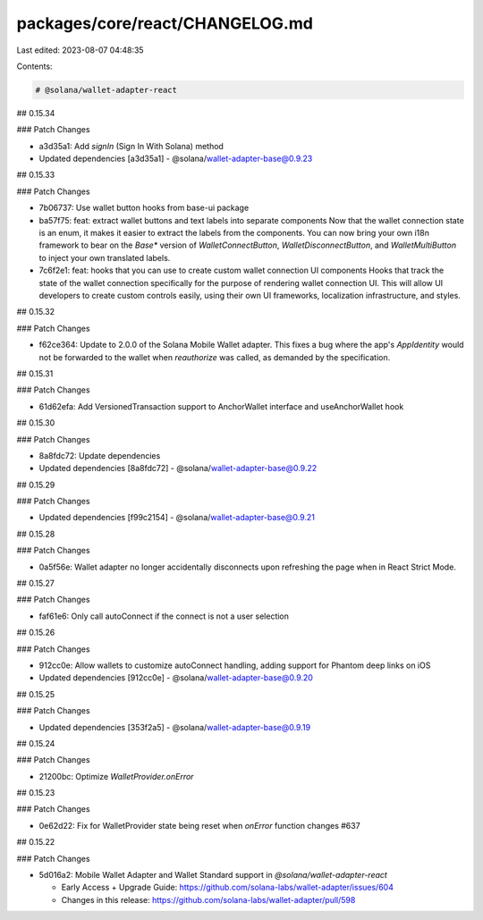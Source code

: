 packages/core/react/CHANGELOG.md
================================

Last edited: 2023-08-07 04:48:35

Contents:

.. code-block:: md

    # @solana/wallet-adapter-react

## 0.15.34

### Patch Changes

-   a3d35a1: Add `signIn` (Sign In With Solana) method
-   Updated dependencies [a3d35a1]
    -   @solana/wallet-adapter-base@0.9.23

## 0.15.33

### Patch Changes

-   7b06737: Use wallet button hooks from base-ui package
-   ba57f75: feat: extract wallet buttons and text labels into separate components
    Now that the wallet connection state is an enum, it makes it easier to extract the labels from the components. You can now bring your own i18n framework to bear on the `Base*` version of `WalletConnectButton`, `WalletDisconnectButton`, and `WalletMultiButton` to inject your own translated labels.
-   7c6f2e1: feat: hooks that you can use to create custom wallet connection UI components
    Hooks that track the state of the wallet connection specifically for the purpose of rendering wallet connection UI. This will allow UI developers to create custom controls easily, using their own UI frameworks, localization infrastructure, and styles.

## 0.15.32

### Patch Changes

-   f62ce364: Update to 2.0.0 of the Solana Mobile Wallet adapter. This fixes a bug where the app's `AppIdentity` would not be forwarded to the wallet when `reauthorize` was called, as demanded by the specification.

## 0.15.31

### Patch Changes

-   61d62efa: Add VersionedTransaction support to AnchorWallet interface and useAnchorWallet hook

## 0.15.30

### Patch Changes

-   8a8fdc72: Update dependencies
-   Updated dependencies [8a8fdc72]
    -   @solana/wallet-adapter-base@0.9.22

## 0.15.29

### Patch Changes

-   Updated dependencies [f99c2154]
    -   @solana/wallet-adapter-base@0.9.21

## 0.15.28

### Patch Changes

-   0a5f56e: Wallet adapter no longer accidentally disconnects upon refreshing the page when in React Strict Mode.

## 0.15.27

### Patch Changes

-   faf61e6: Only call autoConnect if the connect is not a user selection

## 0.15.26

### Patch Changes

-   912cc0e: Allow wallets to customize autoConnect handling, adding support for Phantom deep links on iOS
-   Updated dependencies [912cc0e]
    -   @solana/wallet-adapter-base@0.9.20

## 0.15.25

### Patch Changes

-   Updated dependencies [353f2a5]
    -   @solana/wallet-adapter-base@0.9.19

## 0.15.24

### Patch Changes

-   21200bc: Optimize `WalletProvider.onError`

## 0.15.23

### Patch Changes

-   0e62d22: Fix for WalletProvider state being reset when `onError` function changes #637

## 0.15.22

### Patch Changes

-   5d016a2: Mobile Wallet Adapter and Wallet Standard support in `@solana/wallet-adapter-react`

    -   Early Access + Upgrade Guide: https://github.com/solana-labs/wallet-adapter/issues/604
    -   Changes in this release: https://github.com/solana-labs/wallet-adapter/pull/598


